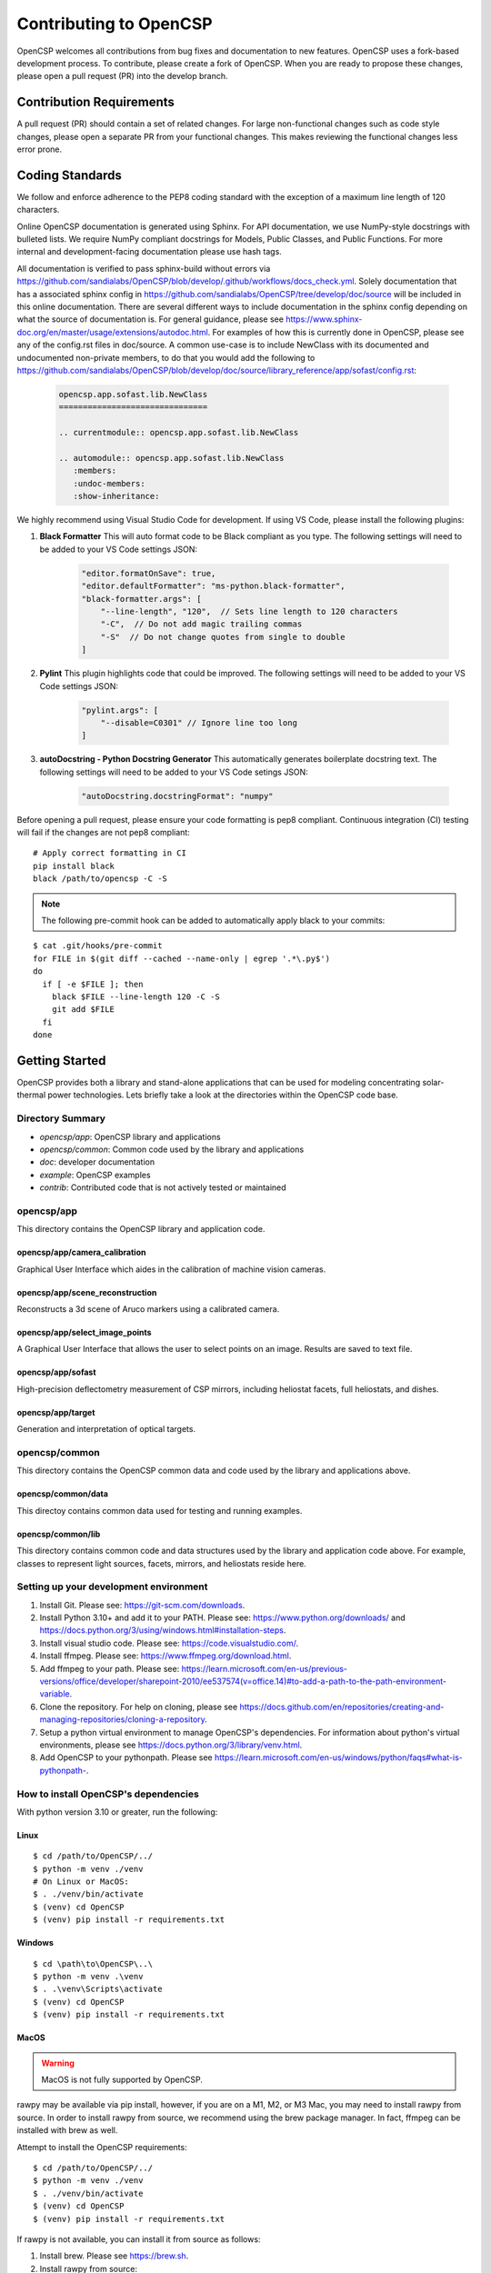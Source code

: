 Contributing to OpenCSP
=======================

OpenCSP welcomes all contributions from bug fixes and documentation to new features.
OpenCSP uses a fork-based development process. To contribute, please create a fork of
OpenCSP. When you are ready to propose these changes, please open a pull request (PR)
into the develop branch.

Contribution Requirements
-------------------------

A pull request (PR) should contain a set of related changes. For large non-functional changes such as
code style changes, please open a separate PR from your functional changes. This makes
reviewing the functional changes less error prone.

Coding Standards
----------------

We follow and enforce adherence to the PEP8 coding standard with the exception of
a maximum line length of 120 characters.

Online OpenCSP documentation is generated using Sphinx. For API documentation, we use
NumPy-style docstrings with bulleted lists. We require NumPy compliant docstrings for 
Models, Public Classes, and Public Functions. For more internal and development-facing 
documentation please use hash tags.

All documentation is verified to pass sphinx-build without errors via https://github.com/sandialabs/OpenCSP/blob/develop/.github/workflows/docs_check.yml.
Solely documentation that has a associated sphinx config in https://github.com/sandialabs/OpenCSP/tree/develop/doc/source will be included in this online documentation.
There are several different ways to include documentation in the sphinx config depending on what the source of documentation is. For general guidance, please see
https://www.sphinx-doc.org/en/master/usage/extensions/autodoc.html. For examples of how this is currently done in OpenCSP, please see any of the config.rst files in doc/source. A common 
use-case is to include NewClass with its documented and undocumented non-private members, to do that you would add the following to 
https://github.com/sandialabs/OpenCSP/blob/develop/doc/source/library_reference/app/sofast/config.rst:

    .. code-block:: rst

        opencsp.app.sofast.lib.NewClass
        ===============================

        .. currentmodule:: opencsp.app.sofast.lib.NewClass

        .. automodule:: opencsp.app.sofast.lib.NewClass
           :members:
           :undoc-members:
           :show-inheritance:

We highly recommend using Visual Studio Code for development. If using VS Code,
please install the following plugins:

1. **Black Formatter** This will auto format code to be Black compliant as you type. The following settings will need to be added to your VS Code settings JSON:

    .. code-block:: json

        "editor.formatOnSave": true,
        "editor.defaultFormatter": "ms-python.black-formatter",
        "black-formatter.args": [
            "--line-length", "120",  // Sets line length to 120 characters
            "-C",  // Do not add magic trailing commas
            "-S"  // Do not change quotes from single to double
        ]

2. **Pylint** This plugin highlights code that could be improved. The following settings will need to be added to your VS Code settings JSON:

    .. code-block:: json

        "pylint.args": [
            "--disable=C0301" // Ignore line too long
        ]

3. **autoDocstring - Python Docstring Generator** This automatically generates boilerplate docstring text. The following settings will need to be added to your VS Code setings JSON:

    .. code-block:: json

        "autoDocstring.docstringFormat": "numpy"

Before opening a pull request, please ensure your code formatting is pep8 compliant. 
Continuous integration (CI) testing will fail if the changes are not pep8 compliant:

::

    # Apply correct formatting in CI
    pip install black
    black /path/to/opencsp -C -S


.. note::
    The following pre-commit hook can be added to automatically apply black to your
    commits:

::

   $ cat .git/hooks/pre-commit
   for FILE in $(git diff --cached --name-only | egrep '.*\.py$')
   do
     if [ -e $FILE ]; then
       black $FILE --line-length 120 -C -S
       git add $FILE
     fi
   done

Getting Started
---------------

OpenCSP provides both a library and stand-alone applications that can be used for modeling concentrating solar-thermal power technologies. Lets briefly take a look at the directories within the OpenCSP code base.

Directory Summary
+++++++++++++++++

- *opencsp/app*: OpenCSP library and applications
- *opencsp/common*: Common code used by the library and applications
- *doc*: developer documentation
- *example*: OpenCSP examples
- *contrib*: Contributed code that is not actively tested or maintained

opencsp/app
+++++++++++
This directory contains the OpenCSP library and application code.

opencsp/app/camera_calibration
^^^^^^^^^^^^^^^^^^^^^^^^^^^^^^
Graphical User Interface which aides in the calibration of machine vision cameras.

opencsp/app/scene_reconstruction
^^^^^^^^^^^^^^^^^^^^^^^^^^^^^^^^
Reconstructs a 3d scene of Aruco markers using a calibrated camera.

opencsp/app/select_image_points
^^^^^^^^^^^^^^^^^^^^^^^^^^^^^^^^
A Graphical User Interface that allows the user to select points on an image. Results are saved to text file.

opencsp/app/sofast
^^^^^^^^^^^^^^^^^^
High-precision deflectometry measurement of CSP mirrors, including heliostat facets, full heliostats, and dishes.

opencsp/app/target
^^^^^^^^^^^^^^^^^^
Generation and interpretation of optical targets.


opencsp/common
++++++++++++++
This directory contains the OpenCSP common data and code used by the library and applications above.

opencsp/common/data
^^^^^^^^^^^^^^^^^^^
This directoy contains common data used for testing and running examples.

opencsp/common/lib
^^^^^^^^^^^^^^^^^^
This directory contains common code and data structures used by the library and application code above. For example, classes to represent light sources, facets, mirrors, and heliostats reside here.


Setting up your development environment
+++++++++++++++++++++++++++++++++++++++

1. Install Git. Please see: https://git-scm.com/downloads.
2. Install Python 3.10+ and add it to your PATH. Please see: https://www.python.org/downloads/ and https://docs.python.org/3/using/windows.html#installation-steps.
3. Install visual studio code. Please see: https://code.visualstudio.com/.
4. Install ffmpeg. Please see:  https://www.ffmpeg.org/download.html.
5. Add ffmpeg to your path. Please see: `<https://learn.microsoft.com/en-us/previous-versions/office/developer/sharepoint-2010/ee537574(v=office.14)#to-add-a-path-to-the-path-environment-variable>`_.
6. Clone the repository. For help on cloning, please see https://docs.github.com/en/repositories/creating-and-managing-repositories/cloning-a-repository.
7. Setup a python virtual environment to manage OpenCSP's dependencies. For information about python's virtual environments, please see https://docs.python.org/3/library/venv.html.
8. Add OpenCSP to your pythonpath. Please see `<https://learn.microsoft.com/en-us/windows/python/faqs#what-is-pythonpath->`_.

How to install OpenCSP's dependencies
+++++++++++++++++++++++++++++++++++++

With python version 3.10 or greater, run the following:

Linux
^^^^^

::  
    
    $ cd /path/to/OpenCSP/../
    $ python -m venv ./venv
    # On Linux or MacOS:
    $ . ./venv/bin/activate
    $ (venv) cd OpenCSP
    $ (venv) pip install -r requirements.txt


Windows
^^^^^^^

::
    
    $ cd \path\to\OpenCSP\..\
    $ python -m venv .\venv
    $ . .\venv\Scripts\activate
    $ (venv) cd OpenCSP
    $ (venv) pip install -r requirements.txt


MacOS
^^^^^

.. warning::
    MacOS is not fully supported by OpenCSP.

rawpy may be available via pip install, however, if you are on a M1, M2, or M3 Mac, you may need to install rawpy from source. In order to install rawpy from source, we recommend using the brew package manager. In fact, ffmpeg can be installed with brew as well.

Attempt to install the OpenCSP requirements:

::

    $ cd /path/to/OpenCSP/../
    $ python -m venv ./venv
    $ . ./venv/bin/activate
    $ (venv) cd OpenCSP
    $ (venv) pip install -r requirements.txt

If rawpy is not available, you can install it from source as follows:

1. Install brew. Please see https://brew.sh.
2. Install rawpy from source:

::  
    
    $ brew install python-tk@3.10 libomp llvm
    $ git clone git@github.com:letmaik/rawpy.git
    $ cd rawpy
    $ pip install wheel numpy cython
    $ pip install .

3. Comment out the 'rawpy' line in requirements.txt and then run:

::

    $ (venv) cd OpenCSP
    $ (venv) pip install -r requirements.txt

Running OpenCSP's test suite
++++++++++++++++++++++++++++

Within venv, you can now run:

::

    $ (venv) cd /path/to/OpenCSP
    $ (venv) export PYTHONPATH=$PWD
    $ (venv) cd opencsp
    $ (venv) pytest
   
   
Testing
+++++++

Tests are housed next to the source code that they exercise. Test input data is housed in
a `data` sub-directory. For example, for testing solely `common/lib/render` functionality, 
tests go in `common/lib/render/test` and data goes in `common/lib/render/test/data`. For 
testing both `common/lib/render` and `common/lib/target`, tests go in `common/lib/test`.
Every PR must pass all tests residing under OpenCSP/opencsp on Windows and Linux. Tests
are run automatically when you open or update a PR.

How to Run Tests
++++++++++++++++
::

    (venv) $ cd /path/to/OpenCSP/opencsp
    (venv) $ pytest --color=yes


How to generate coverage reports
++++++++++++++++++++++++++++++++

Install pytest-cov in your virtual environment:
::

    (venv) $ pip install pytest-cov


Collect coverage for entire code base:
::

    (venv) $ cd /path/to/OpenCSP/opencsp
    (venv) $ pytest --color=yes -rs -vv --cov=. --cov-report term --cov-config=.coveragerc


Collect coverage for the sofast application:
::

    (venv) $ cd /path/to/OpenCSP/opencsp
    (venv) $ pytest --color=yes -rs -vv --cov=./app/sofast --cov-report term --cov-config=.coveragerc ./app/sofast/


Python Version Support
++++++++++++++++++++++
OpenCSP supports versions of python 3.10 or greater. OpenCSP tests against python version
3.10 and the latest stable python release.

Operating System Support
++++++++++++++++++++++++
OpenCSP officially supports both Windows and Linux. We primarily test against Ubuntu 22.04
and Windows 2022.

Using Git Branches, Forks, and Remotes
--------------------------------------

OpenCSP uses a fork and branch based development model. Topic branches must be created on your
fork of OpenCSP. For more details on git, we recommend referring to  https://git-scm.com/book/en/v2.
Another useful reference for visual learners is: https://marklodato.github.io/visual-git-guide/index-en.html.

Topic branches
++++++++++++++
A topic branch is a branch where a bug fix, non-functional change, features, or any set of related changes
are committed. All topic branches should be created from the latest tip of the develop branch. Ideally,
topic branches should be short lived and merged into the develop branch within a couple weeks from their
creation. If it is not possible to open a PR for the topic branch within a couple weeks, consider reducing
the scope of your topic branches. 

Do not merge into topic branches
++++++++++++++++++++++++++++++++
If your topic branch is more than a week old, please rebase it on top of the develop branch instead of 
merging the develop branch into your topic branch. A git rebase effectively places your
topic branch commits on-top of the current commits in develop. Just like with a merge, conflicts may
need to be resolved. In general, these are the commands for rebasing on top of develop:

::

    (venv) $ git checkout my-new-topic
    (venv) $ git fetch upstream
    (venv) $ git rebase upstream/develop

Please see 'Working with remotes' below, if you're not familiar with `upstream`.

The 'develop' Branch
++++++++++++++++++++
The develop branch contains unreleased code that has passed code review and unit testing. Unless you are
performing a OpenCSP release, your PR should be opened against the develop branch.

The 'main Branch'
+++++++++++++++++
The main branch contains all OpenCSP releases. The tip main is always the latest release of OpenCSP.

Creating a Fork
+++++++++++++++
To create a fork of OpenCSP, navigate to https://github.com/sandialabs/OpenCSP
and, in the top right, click 'Fork'. This will create a fork of OpenCSP under your github account.

Creating a topic branch
+++++++++++++++++++++++
Now that you have a fork, navigate to https://github.com/<github-username>/OpenCSP and clone the
fork of OpenCSP. To clone, in the top right, click 'Code', select the 'Local' tab and copy the 
clone URL. Clone OpenCSP. Navigate to the clone of OpenCSP, checkout the `develop` branch and
create your topic branch:

::

    cd /path/to/OpenCSP
    git checkout develop
    git checkout -b my-new-topic

Working with remotes
++++++++++++++++++++
Now that you have a fork of OpenCSP cloned, you have a single remote named `origin`. This remote
refers to your fork on GitHub: https://github.com/<github-username>/OpenCSP. This fork contains
the same branches that the upstream repository at https://github.com/sandialabs/OpenCSP contained
when it was forked. 

.. note::
    The branches only reflect the state of the upstream repository at the time it was forked. 
    In order to create a new topic branch with the latest changes from upstream, you must use 
    multiple remotes.

To create a upstream remote:
::

    cd /path/to/OpenCSP
    git remote add upstream-https https://github.com/sandialabs/OpenCSP.git

Setup your develop and main branch to track from upstream:

::

    git checkout develop
    git branch --set-upstream-to=upstream-https/develop

::

    git checkout main
    git branch --set-upstream-to=upstream-https/main


Create a topic branch and push it to your fork (origin remote):
::

    git checkout develop
    git pull --ff-only upstream-https develop
    git checkout -b my-new-topic
    git push origin my-new-topic

Rather than typing 'git push origin my-new-topic', you can set your topic branch to track the origin remote:
::

    git checkout my-new-topic
    git push origin my-new-topic
    git branch --set-upstream-to=origin/my-new-topic
    git push

Review Process
--------------
OpenCSP requires at least one approval before a PR is merged.

PR Authors
++++++++++
Please write a descriptive PR title and provide a high-level summary of the changes in your PR.

PR Reviewers
++++++++++++
After the PR has passed automated testing, please review the code changes primarily for test coverage,
major defects, design, and code readability. For requested changes outside the scope of the changes within
the PR, consider filing a follow-on issue.

Release Process
---------------
Stable releases are tagged on the `main` branch. The tip of the `main` branch is the latest stable release.
The `develop` branch will contain the latest unreleased changes and should be used with caution.